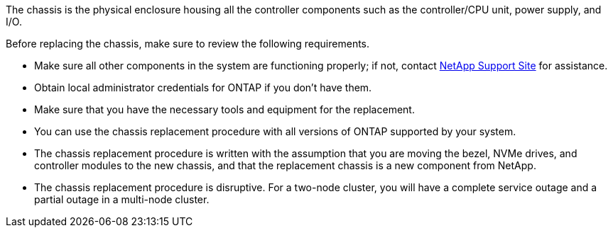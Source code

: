 The chassis is the physical enclosure housing all the controller components such as the controller/CPU unit, power supply, and I/O.

Before replacing the chassis, make sure to review the following requirements.

* Make sure all other components in the system are functioning properly; if not, contact http://mysupport.netapp.com/[NetApp Support Site^] for assistance.

* Obtain local administrator credentials for ONTAP if you don't have them.

* Make sure that you have the necessary tools and equipment for the replacement.

* You can use the chassis replacement procedure with all versions of ONTAP supported by your system.

* The chassis replacement procedure is written with the assumption that you are moving the bezel, NVMe drives, and controller modules to the new chassis, and that the replacement chassis is a new component from NetApp.

* The chassis replacement procedure is disruptive. For a two-node cluster, you will have a complete service outage and a partial outage in a multi-node cluster.
